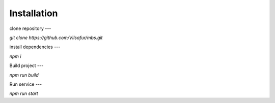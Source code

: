 Installation
============

clone repository
---

`git clone https://github.com/Vilsafur/mbs.git`

install dependencies
---

`npm i`

Build project
---

`npm run build`

Run service
---

`npm run start`